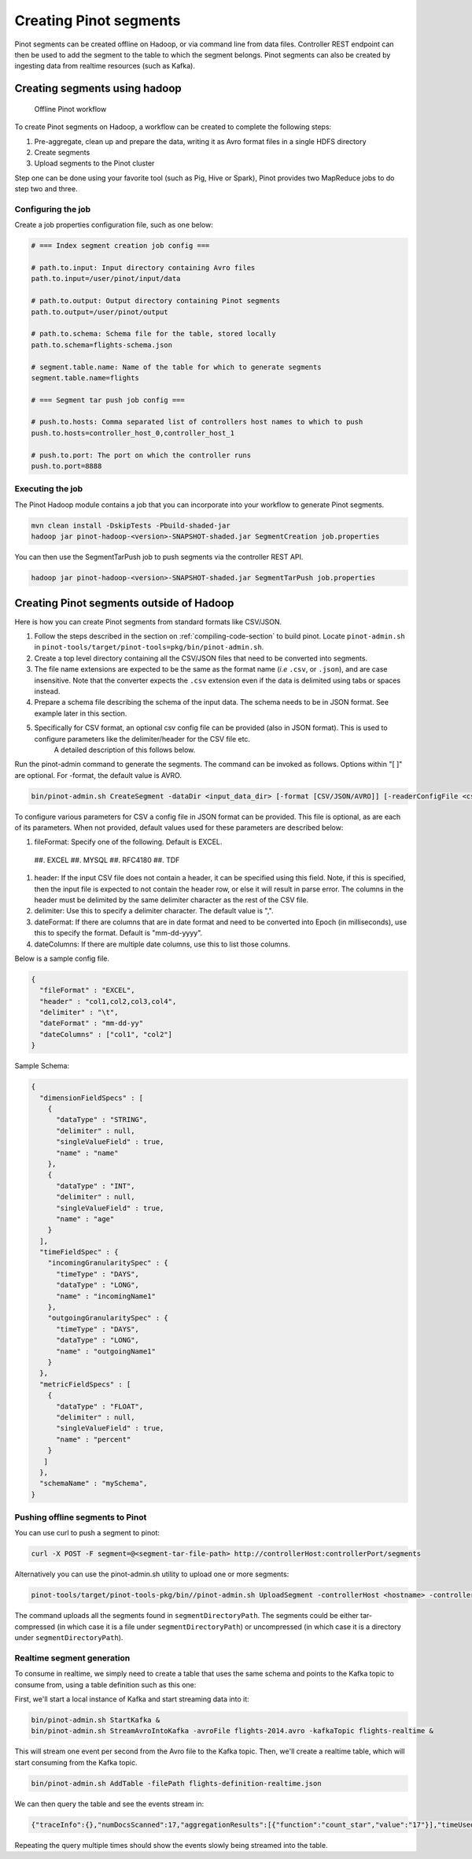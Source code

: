..
.. Licensed to the Apache Software Foundation (ASF) under one
.. or more contributor license agreements.  See the NOTICE file
.. distributed with this work for additional information
.. regarding copyright ownership.  The ASF licenses this file
.. to you under the Apache License, Version 2.0 (the
.. "License"); you may not use this file except in compliance
.. with the License.  You may obtain a copy of the License at
..
..   http://www.apache.org/licenses/LICENSE-2.0
..
.. Unless required by applicable law or agreed to in writing,
.. software distributed under the License is distributed on an
.. "AS IS" BASIS, WITHOUT WARRANTIES OR CONDITIONS OF ANY
.. KIND, either express or implied.  See the License for the
.. specific language governing permissions and limitations
.. under the License.
..

.. _creating-segments:

Creating Pinot segments
=======================

Pinot segments can be created offline on Hadoop, or via command line from data files. Controller REST endpoint
can then be used to add the segment to the table to which the segment belongs. Pinot segments can also be created by
ingesting data from realtime resources (such as Kafka).

Creating segments using hadoop
------------------------------

.. figure:: img/Pinot-Offline-only-flow.png

  Offline Pinot workflow

To create Pinot segments on Hadoop, a workflow can be created to complete the following steps:

#. Pre-aggregate, clean up and prepare the data, writing it as Avro format files in a single HDFS directory
#. Create segments
#. Upload segments to the Pinot cluster

Step one can be done using your favorite tool (such as Pig, Hive or Spark), Pinot provides two MapReduce jobs to do step two and three.

Configuring the job
^^^^^^^^^^^^^^^^^^^

Create a job properties configuration file, such as one below:

.. code-block:: none

  # === Index segment creation job config ===

  # path.to.input: Input directory containing Avro files
  path.to.input=/user/pinot/input/data

  # path.to.output: Output directory containing Pinot segments
  path.to.output=/user/pinot/output

  # path.to.schema: Schema file for the table, stored locally
  path.to.schema=flights-schema.json

  # segment.table.name: Name of the table for which to generate segments
  segment.table.name=flights

  # === Segment tar push job config ===

  # push.to.hosts: Comma separated list of controllers host names to which to push
  push.to.hosts=controller_host_0,controller_host_1

  # push.to.port: The port on which the controller runs
  push.to.port=8888


Executing the job
^^^^^^^^^^^^^^^^^

The Pinot Hadoop module contains a job that you can incorporate into your
workflow to generate Pinot segments.

.. code-block:: none

  mvn clean install -DskipTests -Pbuild-shaded-jar
  hadoop jar pinot-hadoop-<version>-SNAPSHOT-shaded.jar SegmentCreation job.properties

You can then use the SegmentTarPush job to push segments via the controller REST API.

.. code-block:: none

  hadoop jar pinot-hadoop-<version>-SNAPSHOT-shaded.jar SegmentTarPush job.properties


Creating Pinot segments outside of Hadoop
-----------------------------------------

Here is how you can create Pinot segments from standard formats like CSV/JSON.

#. Follow the steps described in the section on :ref:`compiling-code-section` to build pinot. Locate ``pinot-admin.sh`` in ``pinot-tools/target/pinot-tools=pkg/bin/pinot-admin.sh``.
#.  Create a top level directory containing all the CSV/JSON files that need to be converted into segments.
#.  The file name extensions are expected to be the same as the format name (*i.e* ``.csv``, or ``.json``), and are case insensitive.
    Note that the converter expects the ``.csv`` extension even if the data is delimited using tabs or spaces instead.
#.  Prepare a schema file describing the schema of the input data. The schema needs to be in JSON format. See example later in this section.
#.  Specifically for CSV format, an optional csv config file can be provided (also in JSON format). This is used to configure parameters like the delimiter/header for the CSV file etc.
        A detailed description of this follows below.

Run the pinot-admin command to generate the segments. The command can be invoked as follows. Options within "[ ]" are optional. For -format, the default value is AVRO.

.. code-block:: none

    bin/pinot-admin.sh CreateSegment -dataDir <input_data_dir> [-format [CSV/JSON/AVRO]] [-readerConfigFile <csv_config_file>] [-generatorConfigFile <generator_config_file>] -segmentName <segment_name> -schemaFile <input_schema_file> -tableName <table_name> -outDir <output_data_dir> [-overwrite]


To configure various parameters for CSV a config file in JSON format can be provided. This file is optional, as are each of its parameters. When not provided, default values used for these parameters are described below:

#.  fileFormat: Specify one of the following. Default is EXCEL.

 ##.  EXCEL
 ##.  MYSQL
 ##.  RFC4180
 ##.  TDF

#.  header: If the input CSV file does not contain a header, it can be specified using this field. Note, if this is specified, then the input file is expected to not contain the header row, or else it will result in parse error. The columns in the header must be delimited by the same delimiter character as the rest of the CSV file.
#.  delimiter: Use this to specify a delimiter character. The default value is ",".
#.  dateFormat: If there are columns that are in date format and need to be converted into Epoch (in milliseconds), use this to specify the format. Default is "mm-dd-yyyy".
#.  dateColumns: If there are multiple date columns, use this to list those columns.

Below is a sample config file.

.. code-block:: none

  {
    "fileFormat" : "EXCEL",
    "header" : "col1,col2,col3,col4",
    "delimiter" : "\t",
    "dateFormat" : "mm-dd-yy"
    "dateColumns" : ["col1", "col2"]
  }

Sample Schema:

.. code-block:: none

  {
    "dimensionFieldSpecs" : [
      {
        "dataType" : "STRING",
        "delimiter" : null,
        "singleValueField" : true,
        "name" : "name"
      },
      {
        "dataType" : "INT",
        "delimiter" : null,
        "singleValueField" : true,
        "name" : "age"
      }
    ],
    "timeFieldSpec" : {
      "incomingGranularitySpec" : {
        "timeType" : "DAYS",
        "dataType" : "LONG",
        "name" : "incomingName1"
      },
      "outgoingGranularitySpec" : {
        "timeType" : "DAYS",
        "dataType" : "LONG",
        "name" : "outgoingName1"
      }
    },
    "metricFieldSpecs" : [
      {
        "dataType" : "FLOAT",
        "delimiter" : null,
        "singleValueField" : true,
        "name" : "percent"
      }
     ]
    },
    "schemaName" : "mySchema",
  }

Pushing offline segments to Pinot
^^^^^^^^^^^^^^^^^^^^^^^^^^^^^^^^^

You can use curl to push a segment to pinot:

.. code-block:: none

   curl -X POST -F segment=@<segment-tar-file-path> http://controllerHost:controllerPort/segments


Alternatively you can use the pinot-admin.sh utility to upload one or more segments:

.. code-block:: none

  pinot-tools/target/pinot-tools-pkg/bin//pinot-admin.sh UploadSegment -controllerHost <hostname> -controllerPort <port> -segmentDir <segmentDirectoryPath>

The command uploads all the segments found in ``segmentDirectoryPath``.
The segments could be either tar-compressed (in which case it is a file under ``segmentDirectoryPath``)
or uncompressed (in which case it is a directory under ``segmentDirectoryPath``).

Realtime segment generation
^^^^^^^^^^^^^^^^^^^^^^^^^^^

To consume in realtime, we simply need to create a table that uses the same schema and points to the Kafka topic to
consume from, using a table definition such as this one:

.. code-block:: none
  {
    "tableName":"flights",
    "segmentsConfig" : {
        "retentionTimeUnit":"DAYS",
        "retentionTimeValue":"7",
        "segmentPushFrequency":"daily",
        "segmentPushType":"APPEND",
        "replication" : "1",
        "schemaName" : "flights",
        "timeColumnName" : "daysSinceEpoch",
        "timeType" : "DAYS",
        "segmentAssignmentStrategy" : "BalanceNumSegmentAssignmentStrategy"
    },
    "tableIndexConfig" : {
        "invertedIndexColumns" : ["Carrier"],
        "loadMode"  : "HEAP",
        "lazyLoad"  : "false",
                "streamConfigs": {
                        "streamType": "kafka",
                        "stream.kafka.consumer.type": "highLevel",
                        "stream.kafka.topic.name": "flights-realtime",
                        "stream.kafka.decoder.class.name": "org.apache.pinot.core.realtime.impl.kafka.KafkaJSONMessageDecoder",
                        "stream.kafka.zk.broker.url": "localhost:2181",
                        "stream.kafka.hlc.zk.connect.string": "localhost:2181"
                }
    },
    "tableType":"REALTIME",
        "tenants" : {
                "broker":"DefaultTenant_BROKER",
                "server":"DefaultTenant_SERVER"
        },
    "metadata": {
    }
  }

First, we'll start a local instance of Kafka and start streaming data into it:

.. code-block:: none

  bin/pinot-admin.sh StartKafka &
  bin/pinot-admin.sh StreamAvroIntoKafka -avroFile flights-2014.avro -kafkaTopic flights-realtime &

This will stream one event per second from the Avro file to the Kafka topic. Then, we'll create a realtime table, which
will start consuming from the Kafka topic.

.. code-block:: none

  bin/pinot-admin.sh AddTable -filePath flights-definition-realtime.json

We can then query the table and see the events stream in:

.. code-block:: none

  {"traceInfo":{},"numDocsScanned":17,"aggregationResults":[{"function":"count_star","value":"17"}],"timeUsedMs":27,"segmentStatistics":[],"exceptions":[],"totalDocs":17}

Repeating the query multiple times should show the events slowly being streamed into the table.